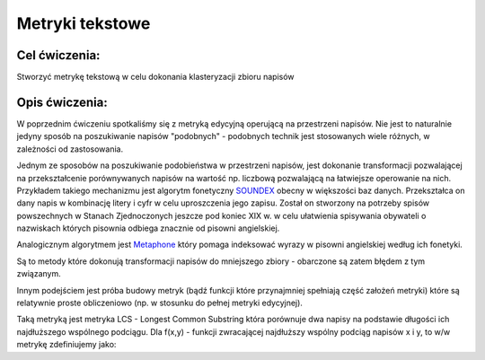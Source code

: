 Metryki tekstowe
================

Cel ćwiczenia:
--------------
Stworzyć metrykę tekstową w celu dokonania klasteryzacji zbioru napisów

Opis ćwiczenia:
---------------
W poprzednim ćwiczeniu spotkaliśmy się z metryką edycyjną operującą na przestrzeni napisów. Nie jest to naturalnie 
jedyny sposób na poszukiwanie napisów "podobnych" - podobnych technik jest stosowanych wiele różnych, 
w zależności od zastosowania.

Jednym ze sposobów na poszukiwanie podobieństwa w przestrzeni napisów, jest dokonanie transformacji pozwalającej na 
przekształcenie porównywanych napisów na wartość np. liczbową pozwalającą na łatwiejsze operowanie na nich.
Przykładem takiego mechanizmu jest algorytm fonetyczny 
`SOUNDEX <http://en.wikipedia.org/wiki/Soundex>`_ obecny w większości baz danych.
Przekształca on dany napis w kombinację litery i cyfr w celu uproszczenia jego zapisu.
Został on stworzony na potrzeby spisów powszechnych w Stanach Zjednoczonych jeszcze pod koniec XIX w. w celu
ułatwienia spisywania obywateli o nazwiskach których pisownia odbiega znacznie od pisowni angielskiej.

Analogicznym algorytmem jest 
`Metaphone <http://en.wikipedia.org/wiki/Metaphone>`_
który pomaga indeksować wyrazy w pisowni angielskiej według ich fonetyki.

Są to metody które dokonują transformacji napisów do mniejszego zbiory - obarczone są zatem błędem z tym związanym.

Innym podejściem jest próba budowy metryk (bądź funkcji które przynajmniej spełniają część założeń metryki) które 
są relatywnie proste obliczeniowo (np. w stosunku do pełnej metryki edycyjnej).

Taką metryką jest metryka LCS - Longest Common Substring która porównuje dwa napisy na podstawie długości 
ich najdłuższego wspólnego podciągu. Dla f(x,y) - funkcji zwracającej najdłuższy wspólny podciąg napisów x i y, 
to w/w metrykę zdefiniujemy jako:


